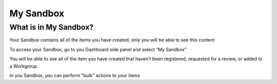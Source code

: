 My Sandbox
==========

What is in My Sandbox?
----------------------

Your Sandbox contains all of the items you have created, only you will be able to see this content

To access your Sandbox, go to you Dashboard side panel and select "My Sandbox" 

.. screenshot::
   :server_path: /account/home      
   :alt: My Dashboard side panel
   :login: {'url': '/login', "username": "alice", "password": "Administrator"}
   :crop_element: nav[id="user_sidebar"] 
   :clicker: a[href="/account/sandbox"]
   
You will be able to see all of the item you have created that haven't been registered, requested for a review, or added to a Workgroup

.. screenshot::
   :server_path: /account/sandbox     
   :alt: My Sandbox contents

In you Sandbox, you can perform "bulk" actions to your items



